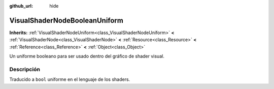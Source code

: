 :github_url: hide

.. Generated automatically by doc/tools/make_rst.py in Godot's source tree.
.. DO NOT EDIT THIS FILE, but the VisualShaderNodeBooleanUniform.xml source instead.
.. The source is found in doc/classes or modules/<name>/doc_classes.

.. _class_VisualShaderNodeBooleanUniform:

VisualShaderNodeBooleanUniform
==============================

**Inherits:** :ref:`VisualShaderNodeUniform<class_VisualShaderNodeUniform>` **<** :ref:`VisualShaderNode<class_VisualShaderNode>` **<** :ref:`Resource<class_Resource>` **<** :ref:`Reference<class_Reference>` **<** :ref:`Object<class_Object>`

Un uniforme booleano para ser usado dentro del gráfico de shader visual.

Descripción
----------------------

Traducido a ``bool`` uniforme en el lenguaje de los shaders.

.. |virtual| replace:: :abbr:`virtual (This method should typically be overridden by the user to have any effect.)`
.. |const| replace:: :abbr:`const (This method has no side effects. It doesn't modify any of the instance's member variables.)`
.. |vararg| replace:: :abbr:`vararg (This method accepts any number of arguments after the ones described here.)`

